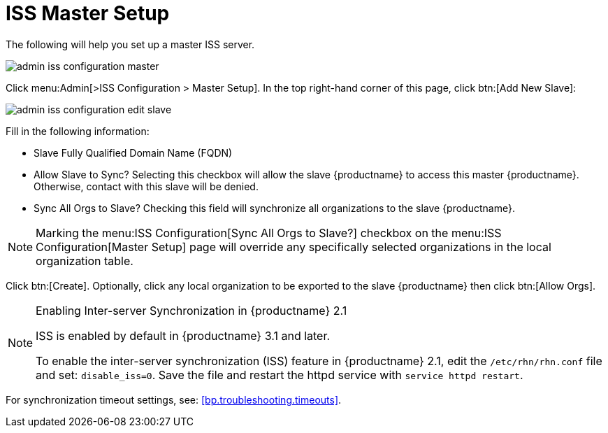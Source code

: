 [[s3-sattools-iss-master]]
= ISS Master Setup






The following will help you set up a master ISS server.

image::admin_iss_configuration_master.png[scaledwidth=80%]

Click menu:Admin[>ISS Configuration > Master Setup].
In the top right-hand corner of this page, click btn:[Add New Slave]:

image::admin_iss_configuration_edit_slave.png[scaledwidth=80%]

Fill in the following information:

* Slave Fully Qualified Domain Name (FQDN)
* Allow Slave to Sync? Selecting this checkbox will allow the slave {productname} to access this master {productname}.
Otherwise, contact with this slave will be denied.
* Sync All Orgs to Slave? Checking this field will synchronize all organizations to the slave {productname}.


[NOTE]
====
Marking the menu:ISS Configuration[Sync All Orgs to Slave?] checkbox on the menu:ISS Configuration[Master Setup] page will override any specifically selected organizations in the local organization table.
====

Click btn:[Create].
Optionally, click any local organization to be exported to the slave {productname} then click btn:[Allow Orgs].

[NOTE]
.Enabling Inter-server Synchronization in {productname} 2.1
====
ISS is enabled by default in {productname} 3.1 and later.

To enable the inter-server synchronization (ISS) feature in {productname} 2.1, edit the [path]``/etc/rhn/rhn.conf`` file and set: [command]``disable_iss=0``.
Save the file and restart the httpd service with [command]``service httpd restart``.
====


For synchronization timeout settings, see:
// TODO update link for github
<<bp.troubleshooting.timeouts>>.


